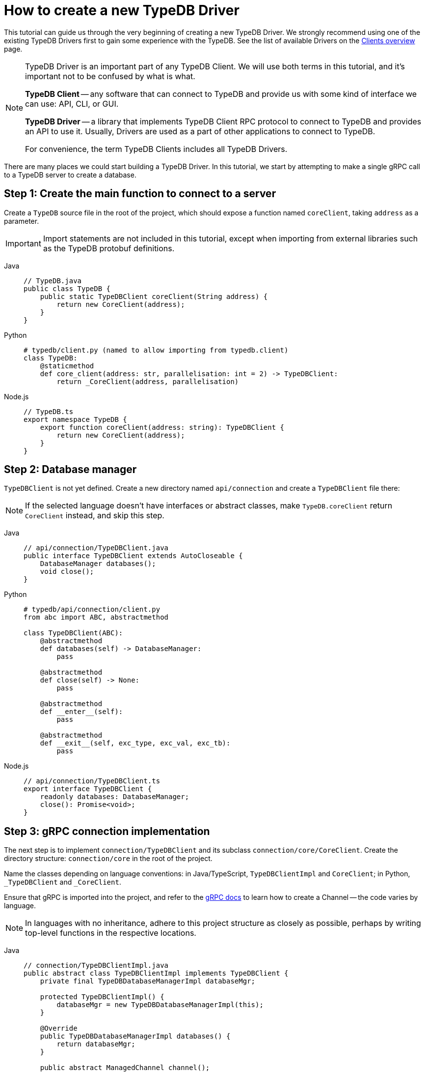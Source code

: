 = How to create a new TypeDB Driver
:Summary: Tutorial on how to build a new TypeDB Driver.
:keywords: typedb, client, driver, grpc
:longTailKeywords: TypeDB driver, building new driver, developing new driver
:pageTitle: How to create a new TypeDB Driver
:tabs-sync-option:

This tutorial can guide us through the very beginning of creating a new TypeDB Driver. We strongly recommend
using one of the existing TypeDB Drivers first to gain some experience with the TypeDB. See the list of available
Drivers on the xref:clients::clients.adoc#_typedb_drivers[Clients overview] page.

[NOTE]
====
TypeDB Driver is an important part of any TypeDB Client. We will use both terms in this tutorial, and it's important not
to be confused by what is what.

*TypeDB Client* -- any software that can connect to TypeDB and provide us with some kind of interface we
can use: API, CLI, or GUI.

*TypeDB Driver* -- a library that implements TypeDB Client RPC protocol to connect to TypeDB and provides an API to
use it. Usually, Drivers are used as a part of other applications to connect to TypeDB.

For convenience, the term TypeDB Clients includes all TypeDB Drivers.
====

There are many places we could start building a TypeDB Driver.
In this tutorial, we start by attempting to make a single gRPC call to a TypeDB server to create a database.

== Step 1: Create the main function to connect to a server

Create a `TypeDB` source file in the root of the project, which should expose a function named `coreClient`,
taking `address` as a parameter.

////
#todo add the imports!

// TypeDB.java
# moved it outside the next code block. To test whether it will fix the indentation
-
////

[IMPORTANT]
====
Import statements are not included in this tutorial, except when importing from external libraries such as the TypeDB
protobuf definitions.
====

[tabs]
====
Java::
+
--
[,java]
----
// TypeDB.java
public class TypeDB {
    public static TypeDBClient coreClient(String address) {
        return new CoreClient(address);
    }
}
----
--

Python::
+
--
[,python]
----
# typedb/client.py (named to allow importing from typedb.client)
class TypeDB:
    @staticmethod
    def core_client(address: str, parallelisation: int = 2) -> TypeDBClient:
        return _CoreClient(address, parallelisation)
----
--

Node.js::
+
--
[,js]
----
// TypeDB.ts
export namespace TypeDB {
    export function coreClient(address: string): TypeDBClient {
        return new CoreClient(address);
    }
}
----
--
====

== Step 2: Database manager

`TypeDBClient` is not yet defined. Create a new directory named `api/connection` and create a `TypeDBClient` file there:

[NOTE]
====
If the selected language doesn't have interfaces or abstract classes, make `TypeDB.coreClient` return `CoreClient`
instead, and skip this step.
====

[tabs]
====
Java::
+
--
[,java]
----
// api/connection/TypeDBClient.java
public interface TypeDBClient extends AutoCloseable {
    DatabaseManager databases();
    void close();
}
----
--

Python::
+
--
[,python]
----
# typedb/api/connection/client.py
from abc import ABC, abstractmethod

class TypeDBClient(ABC):
    @abstractmethod
    def databases(self) -> DatabaseManager:
        pass

    @abstractmethod
    def close(self) -> None:
        pass

    @abstractmethod
    def __enter__(self):
        pass

    @abstractmethod
    def __exit__(self, exc_type, exc_val, exc_tb):
        pass
----
--

Node.js::
+
--
[,js]
----
// api/connection/TypeDBClient.ts
export interface TypeDBClient {
    readonly databases: DatabaseManager;
    close(): Promise<void>;
}
----
--
====

== Step 3: gRPC connection implementation

The next step is to implement `connection/TypeDBClient` and its subclass `connection/core/CoreClient`.
Create the directory structure: `connection/core` in the root of the project.

Name the classes depending on language conventions: in Java/TypeScript, `TypeDBClientImpl` and `CoreClient`; in Python,
`_TypeDBClient` and `_CoreClient`.

Ensure that gRPC is imported into the project, and refer to the https://grpc.io/docs/languages/[gRPC docs,window=_blank]
to learn how to create a Channel -- the code varies by language.

[NOTE]
====
In languages with no inheritance, adhere to this project structure as closely as possible, perhaps by writing top-level
functions in the respective locations.
====

[tabs]
====
Java::
+
--
[,java]
----
// connection/TypeDBClientImpl.java
public abstract class TypeDBClientImpl implements TypeDBClient {
    private final TypeDBDatabaseManagerImpl databaseMgr;

    protected TypeDBClientImpl() {
        databaseMgr = new TypeDBDatabaseManagerImpl(this);
    }

    @Override
    public TypeDBDatabaseManagerImpl databases() {
        return databaseMgr;
    }

    public abstract ManagedChannel channel();

    public abstract TypeDBStub stub();

    @Override
    public void close() {
        try {
            channel().shutdown().awaitTermination(10, TimeUnit.SECONDS);
        } catch (InterruptedException e) {
            Thread.currentThread().interrupt();
        }
    }
}

// connection/core/CoreClient.java
public class CoreClient extends TypeDBClientImpl {
    private final ManagedChannel channel;
    private final TypeDBStub stub;

    public CoreClient(String address) {
        super();
        channel = NettyChannelBuilder.forTarget(address).usePlaintext().build();
        stub = CoreStub.create(channel);
    }

    @Override
    public ManagedChannel channel() {
        return channel;
    }

    @Override
    public TypeDBStub stub() {
        return stub;
    }
}
----
--

Python::
+
--
[,python]
----
# typedb/connection/client.py
class _TypeDBClientImpl(TypeDBClient):
    def __init__(self):
        pass

    def databases(self) -> _TypeDBDatabaseManagerImpl:
        pass

    def stub(self) -> TypeDBStub:
        pass

    def __enter__(self):
        return self

    def __exit__(self, exc_type, exc_val, exc_tb):
        self.close()
        if exc_tb is not None:
            return False

    def close(self) -> None:
        pass

# typedb/connection/core/client.py
from grpc import Channel, insecure_channel

class _CoreClient(_TypeDBClientImpl):
    def __init__(self, address: str):
        super(_CoreClient, self).__init__()
        self._channel = insecure_channel(address)
        self._stub = _CoreStub(self._channel)
        self._databases = _TypeDBDatabaseManagerImpl(self._stub)

    def databases(self) -> _TypeDBDatabaseManagerImpl:
        return self._databases

    def stub(self) -> _CoreStub:
        return self._stub

    def close(self) -> None:
        super().close()
        self._channel.close()
----
--

Node.js::
+
--
[,js]
----
// connection/TypeDBClientImpl.ts
export abstract class TypeDBClientImpl implements TypeDBClient {
    private _isOpen: boolean;

    protected constructor() {
        this._isOpen = true;
    }

    isOpen(): boolean {
        return this._isOpen;
    }

    abstract get databases(): TypeDBDatabaseManagerImpl;

    abstract stub(): TypeDBStub;

    async close(): Promise<void> {
        if (this._isOpen) {
            this._isOpen = false;
        }
    }
}

// connection/core/CoreClient.ts
export class CoreClient extends TypeDBClientImpl {
    private readonly _stub: CoreStub;
    private readonly _databases: TypeDBDatabaseManagerImpl;

    constructor(address: string) {
        super();
        this._stub = new CoreStub(address);
        this._databases = new TypeDBDatabaseManagerImpl(this._stub);
    }

    get databases(): TypeDBDatabaseManagerImpl {
        return this._databases;
    }

    stub(): TypeDBStub {
        return this._stub;
    }

    async close(): Promise<void> {
        await super.close();
        this._stub.close();
    }
}
----
--
====

== Step 4: Implementing database creation

Finally, we implement `DatabaseManager`, and `CoreStub` to set up gRPC calls to the server.

[IMPORTANT]
====
We'll need to compile TypeDB's https://github.com/vaticle/typedb-protocol[protocol,window=_blank] in order to do this.
Most languages have protobuf compilers that we can use to generate a TypeDB protocol library for the language we use.
====

[tabs]
====
Java::
+
--
[,java]
----
// api/database/DatabaseManager.java
public interface DatabaseManager {
    void create(String name);
}

// connection/TypeDBDatabaseManagerImpl.java
import com.vaticle.typedb.protocol.CoreDatabaseProto;

public class TypeDBDatabaseManagerImpl implements DatabaseManager {
    private final TypeDBClientImpl client;

    public TypeDBDatabaseManagerImpl(TypeDBClientImpl client) {
        this.client = client;
    }

    @Override
    public void create(String name) {
        stub().databasesCreate(CoreDatabaseProto.CoreDatabaseManager.Create.Req.newBuilder().setName(name).build());
    }

    TypeDBStub stub() {
        return client.stub();
    }
}

// common/rpc/TypeDBStub.java
import com.vaticle.typedb.protocol.CoreDatabaseProto;
import com.vaticle.typedb.protocol.TypeDBGrpc;

public abstract class TypeDBStub {
    public CoreDatabaseProto.CoreDatabaseManager.Create.Res databasesCreate(CoreDatabaseProto.CoreDatabaseManager.Create.Req request) {
        return blockingStub().databasesCreate(request);
    }

    protected abstract TypeDBGrpc.TypeDBBlockingStub blockingStub();
}

// connection/core/CoreStub.java
import com.vaticle.typedb.protocol.TypeDBGrpc;
import io.grpc.ManagedChannel;

public class CoreStub extends TypeDBStub {
    private final ManagedChannel channel;
    private final TypeDBGrpc.TypeDBBlockingStub blockingStub;

    private CoreStub(ManagedChannel channel) {
        super();
        this.channel = channel;
        this.blockingStub = TypeDBGrpc.newBlockingStub(channel);
    }

    public static CoreStub create(ManagedChannel channel) {
        return new CoreStub(channel);
    }

    @Override
    protected TypeDBGrpc.TypeDBBlockingStub blockingStub() {
        return blockingStub;
    }
}
----
--

Python::
+
--
[,python]
----
# typedb/api/connection/database.py
from abc import ABC, abstractmethod

class DatabaseManager(ABC):
    @abstractmethod
    def create(self, name: str) -> None:
        pass

# typedb/connection/database_manager.py
import typedb_protocol.core.core_database_pb2 as core_database_proto

class _TypeDBDatabaseManagerImpl(DatabaseManager):
    def __init__(self, stub: TypeDBStub):
        self._stub = stub

    def create(self, name: str) -> None:
        req = core_database_proto.CoreDatabaseManager.Create.Req()
        req.name = name
        self._stub.databases_create(req)

    def stub(self) -> TypeDBStub:
        return self._stub

# typedb/common/rpc/stub.py
import typedb_protocol.core.core_database_pb2 as core_database_proto
import typedb_protocol.core.core_service_pb2_grpc as core_service_proto

class TypeDBStub(ABC):
    def databases_create(self, req: core_database_proto.CoreDatabaseManager.Create.Req) -> core_database_proto.CoreDatabaseManager.Create.Res:
        return self.stub().databases_create(req)

    def stub(self) -> core_service_proto.TypeDBStub:
        pass

# typedb/connection/core/stub.py
from grpc import Channel
import typedb_protocol.core.core_service_pb2_grpc as core_service_proto

class _CoreStub(TypeDBStub):
    def __init__(self, channel: Channel):
        super(_CoreStub, self).__init__()
        self._channel = channel
        self._stub = core_service_proto.TypeDBStub(channel)

    def stub(self) -> TypeDBStub:
        return self._stub
----
--

Node.js::
+
--
[,js]
----
// api/connection/database/TypeDBClient.ts
export interface DatabaseManager {
    create(name: string): Promise<void>;
}

// connection/TypeDBDatabaseManagerImpl.ts
import { CoreDatabaseManager } from "typedb-protocol/core/core_database_pb";

export class TypeDBDatabaseManagerImpl implements DatabaseManager {
    private readonly _stub: TypeDBStub;

    constructor(client: TypeDBStub) {
        this._stub = client;
    }

    public create(name: string): Promise<void> {
        return this._stub.databasesCreate(new CoreDatabaseManager.Create.Req().setName(name));
    }

    stub() {
        return this._stub;
    }
}

// common/rpc/TypeDBStub.ts
import { CoreDatabaseManager } from "typedb-protocol/core/core_database_pb";
import { TypeDBClient } from "typedb-protocol/core/core_service_grpc_pb";

export abstract class TypeDBStub {
    databasesCreate(req: CoreDatabaseManager.Create.Req): Promise<void> {
        return new Promise((resolve, reject) => {
            this.stub().databases_create(req, (err) => {
                if (err) reject(new Error(err));
                else resolve();
            })
        });
    }

    abstract stub(): TypeDBClient;
}

// connection/core/CoreStub.ts
import { ChannelCredentials } from "@grpc/grpc-js";
import { TypeDBClient } from "typedb-protocol/core/core_service_grpc_pb";

export class CoreStub extends TypeDBStub {
    private readonly _stub: TypeDBClient;

    constructor(address: string) {
        super();
        this._stub = new TypeDBClient(address, ChannelCredentials.createInsecure());
    }

    stub(): TypeDBClient {
        return this._stub;
    }

    close(): void {
        this._stub.close();
    }
}
----
--
====

== Step 5: Testing

At this point, we have all the necessary components to create a database!
xref:install-and-run.adoc[Run the TypeDB server locally] and
create a test function:

[tabs]
====
Java::
+
--
[,java]
----
public static void typeDBClientTest() {
    try (TypeDBClient client = TypeDB.coreClient("127.0.0.1:1729")) {
        client.databases().create("typedb");
    }
}
----
--

Python::
+
--
[,python]
----
def typedb_client_test():
    with TypeDB.core_client("127.0.0.1:1729") as client:
        client.databases().create("typedb")
----
--

Node.js::
+
--
[,js]
----
async function typeDBClientTest() {
    try {
        const client = TypeDB.coreClient("127.0.0.1:1729");
        await client.databases().create("typedb");
    } finally {
        client?.close();
    }
}
----
--
====

Run the test function.

Now we can verify that the database was created successfully using
xref:clients::console.adoc#_database_management_commands[TypeDB Console] `database list` command, or
by running the test *again* (which will throw an error saying that the database already exists).

That concludes the basics tutorial for creating a new TypeDB Driver.

Refer to the xref:clients::new-driver.adoc[Developing a new TypeDB Driver] page for more information of the
remaining components needed to open transactions, run queries, and take the Driver to 100% completion.

We recommend using one of our existing Drivers as a reference, and copying the implementation into the chosen language.
